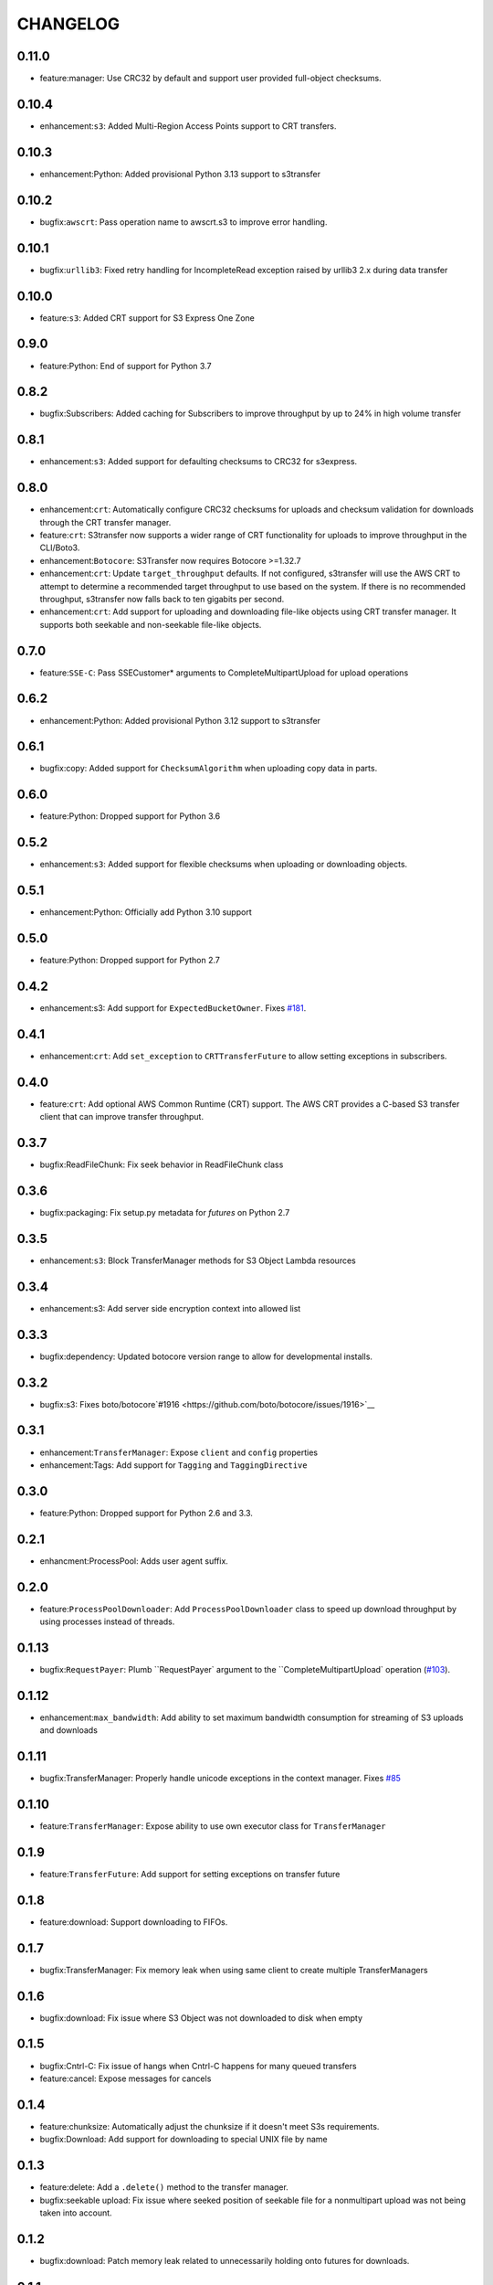 =========
CHANGELOG
=========

0.11.0
======

* feature:manager: Use CRC32 by default and support user provided full-object checksums.


0.10.4
======

* enhancement:``s3``: Added Multi-Region Access Points support to CRT transfers.


0.10.3
======

* enhancement:Python: Added provisional Python 3.13 support to s3transfer


0.10.2
======

* bugfix:``awscrt``: Pass operation name to awscrt.s3 to improve error handling.


0.10.1
======

* bugfix:``urllib3``: Fixed retry handling for IncompleteRead exception raised by urllib3 2.x during data transfer


0.10.0
======

* feature:``s3``: Added CRT support for S3 Express One Zone


0.9.0
=====

* feature:Python: End of support for Python 3.7


0.8.2
=====

* bugfix:Subscribers: Added caching for Subscribers to improve throughput by up to 24% in high volume transfer


0.8.1
=====

* enhancement:``s3``: Added support for defaulting checksums to CRC32 for s3express.


0.8.0
=====

* enhancement:``crt``: Automatically configure CRC32 checksums for uploads and checksum validation for downloads through the CRT transfer manager.
* feature:``crt``: S3transfer now supports a wider range of CRT functionality for uploads to improve throughput in the CLI/Boto3.
* enhancement:``Botocore``: S3Transfer now requires Botocore >=1.32.7
* enhancement:``crt``: Update ``target_throughput`` defaults. If not configured, s3transfer will use the AWS CRT to attempt to determine a recommended target throughput to use based on the system. If there is no recommended throughput, s3transfer now falls back to ten gigabits per second.
* enhancement:``crt``: Add support for uploading and downloading file-like objects using CRT transfer manager. It supports both seekable and non-seekable file-like objects.


0.7.0
=====

* feature:``SSE-C``: Pass SSECustomer* arguments to CompleteMultipartUpload for upload operations


0.6.2
=====

* enhancement:Python: Added provisional Python 3.12 support to s3transfer


0.6.1
=====

* bugfix:copy: Added support for ``ChecksumAlgorithm`` when uploading copy data in parts.


0.6.0
=====

* feature:Python: Dropped support for Python 3.6


0.5.2
=====

* enhancement:``s3``: Added support for flexible checksums when uploading or downloading objects.


0.5.1
=====

* enhancement:Python: Officially add Python 3.10 support


0.5.0
=====

* feature:Python: Dropped support for Python 2.7


0.4.2
=====

* enhancement:s3: Add support for ``ExpectedBucketOwner``. Fixes `#181 <https://github.com/boto/s3transfer/issues/181>`__.


0.4.1
=====

* enhancement:``crt``: Add ``set_exception`` to ``CRTTransferFuture`` to allow setting exceptions in subscribers.


0.4.0
=====

* feature:``crt``: Add optional AWS Common Runtime (CRT) support. The AWS CRT provides a C-based S3 transfer client that can improve transfer throughput.


0.3.7
=====

* bugfix:ReadFileChunk: Fix seek behavior in ReadFileChunk class


0.3.6
=====

* bugfix:packaging: Fix setup.py metadata for `futures` on Python 2.7


0.3.5
=====

* enhancement:``s3``: Block TransferManager methods for S3 Object Lambda resources


0.3.4
=====

* enhancement:s3: Add server side encryption context into allowed list


0.3.3
=====

* bugfix:dependency: Updated botocore version range to allow for developmental installs.


0.3.2
=====

* bugfix:s3: Fixes boto/botocore`#1916 <https://github.com/boto/botocore/issues/1916>`__


0.3.1
=====

* enhancement:``TransferManager``: Expose ``client`` and ``config`` properties
* enhancement:Tags: Add support for ``Tagging`` and ``TaggingDirective``


0.3.0
=====

* feature:Python: Dropped support for Python 2.6 and 3.3.


0.2.1
=====

* enhancment:ProcessPool: Adds user agent suffix.


0.2.0
=====

* feature:``ProcessPoolDownloader``: Add ``ProcessPoolDownloader`` class to speed up download throughput by using processes instead of threads.


0.1.13
======

* bugfix:``RequestPayer``: Plumb ``RequestPayer` argument to the ``CompleteMultipartUpload` operation (`#103 <https://github.com/boto/s3transfer/issues/103>`__).


0.1.12
======

* enhancement:``max_bandwidth``: Add ability to set maximum bandwidth consumption for streaming of S3 uploads and downloads


0.1.11
======

* bugfix:TransferManager: Properly handle unicode exceptions in the context manager. Fixes `#85 <https://github.com/boto/boto3/issues/85>`__


0.1.10
======

* feature:``TransferManager``: Expose ability to use own executor class for ``TransferManager``


0.1.9
=====

* feature:``TransferFuture``: Add support for setting exceptions on transfer future


0.1.8
=====

* feature:download: Support downloading to FIFOs.


0.1.7
=====

* bugfix:TransferManager: Fix memory leak when using same client to create multiple TransferManagers


0.1.6
=====

* bugfix:download: Fix issue where S3 Object was not downloaded to disk when empty


0.1.5
=====

* bugfix:Cntrl-C: Fix issue of hangs when Cntrl-C happens for many queued transfers
* feature:cancel: Expose messages for cancels


0.1.4
=====

* feature:chunksize: Automatically adjust the chunksize if it doesn't meet S3s requirements.
* bugfix:Download: Add support for downloading to special UNIX file by name


0.1.3
=====

* feature:delete: Add a ``.delete()`` method to the transfer manager.
* bugfix:seekable upload: Fix issue where seeked position of seekable file for a nonmultipart upload was not being taken into account.


0.1.2
=====

* bugfix:download: Patch memory leak related to unnecessarily holding onto futures for downloads.


0.1.1
=====

* bugfix:deadlock: Fix deadlock issue described here: https://bugs.python.org/issue20319 with using concurrent.futures.wait


0.1.0
=====

* feature:copy: Add support for managed copies.
* feature:download: Add support for downloading to a filename, seekable file-like object, and nonseekable file-like object.
* feature:general: Add ``TransferManager`` class. All public functionality for ``s3transfer`` is exposed through this class.
* feature:subscribers: Add subscriber interface. Currently supports on_queued, on_progress, and on_done status changes.
* feature:upload: Add support for uploading a filename, seekable file-like object, and nonseekable file-like object.


0.0.1
=====

* feature:manager: Add boto3 s3 transfer logic to package. (`issue 2 <https://github.com/boto/s3transfer/pull/2>`__)

